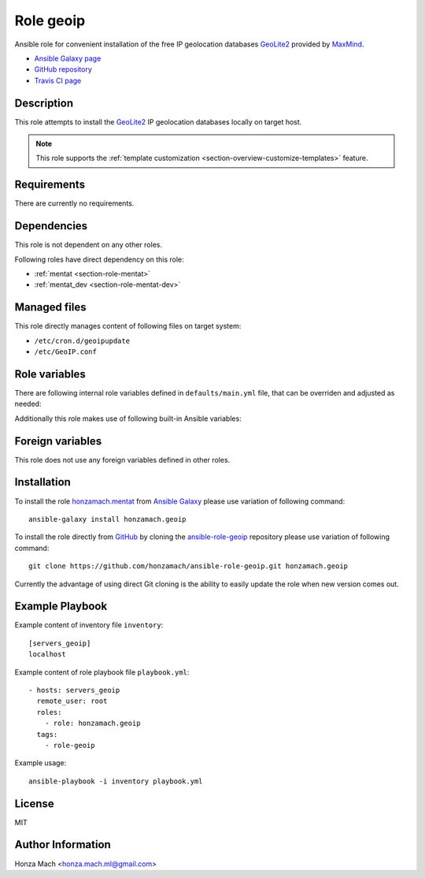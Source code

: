 .. _section-role-geoip:

Role **geoip**
================================================================================

Ansible role for convenient installation of the free IP geolocation databases 
`GeoLite2 <https://dev.maxmind.com/geoip/geoip2/geolite2/#Download_Access>`__ 
provided by `MaxMind <https://www.maxmind.com/en/home>`__.

* `Ansible Galaxy page <https://galaxy.ansible.com/honzamach/geoip>`__
* `GitHub repository <https://github.com/honzamach/ansible-role-geoip>`__
* `Travis CI page <https://travis-ci.org/honzamach/ansible-role-geoip>`__


Description
--------------------------------------------------------------------------------

This role attempts to install the `GeoLite2 <https://dev.maxmind.com/geoip/geoip2/geolite2/#Download_Access>`__
IP geolocation databases locally on target host.

.. note::

    This role supports the :ref:`template customization <section-overview-customize-templates>` feature.


Requirements
--------------------------------------------------------------------------------

There are currently no requirements.


Dependencies
--------------------------------------------------------------------------------

This role is not dependent on any other roles.

Following roles have direct dependency on this role:

* :ref:`mentat <section-role-mentat>`
* :ref:`mentat_dev <section-role-mentat-dev>`


Managed files
--------------------------------------------------------------------------------

This role directly manages content of following files on target system:

* ``/etc/cron.d/geoipupdate``
* ``/etc/GeoIP.conf``


Role variables
--------------------------------------------------------------------------------

There are following internal role variables defined in ``defaults/main.yml`` file,
that can be overriden and adjusted as needed:

.. envvar:: hm_geoip__package_url

    Default URL of the Deb package from which to install the geoipupdate utility.

    * *Datatype:* ``string``
    * *Default:* ``https://github.com/maxmind/geoipupdate/releases/download/v4.1.5/geoipupdate_4.1.5_linux_amd64.deb``

.. envvar:: hm_geoip__account_id

    Your MaxMind account unique identifier (numeric).

    * *Datatype:* ``integer``
    * *Default:* undefined

.. envvar:: hm_geoip__license_key

    Your MaxMind account license key. Make sure you have enabled the *Update* option during key creation.

    * *Datatype:* ``string``
    * *Default:* undefined

.. envvar:: hm_geoip__edition_ids

    List of requested IP geolocation database to be installed on target host.

    * *Datatype:* ``list of strings``
    * *Default:* ``["GeoLite2-ASN", "GeoLite2-City", "GeoLite2-Country"]``

.. envvar:: hm_geoip__database_directory

    The directory to store the database files.

    * *Datatype:* ``string``
    * *Default:* ``/usr/share/GeoIP``

Additionally this role makes use of following built-in Ansible variables:

.. envvar:: ansible_lsb['codename']

    Debian distribution codename is used for :ref:`template customization <section-overview-customize-templates>`
    feature.


Foreign variables
--------------------------------------------------------------------------------

This role does not use any foreign variables defined in other roles.


Installation
--------------------------------------------------------------------------------

To install the role `honzamach.mentat <https://galaxy.ansible.com/honzamach/geoip>`__
from `Ansible Galaxy <https://galaxy.ansible.com/>`__ please use variation of
following command::

    ansible-galaxy install honzamach.geoip

To install the role directly from `GitHub <https://github.com>`__ by cloning the
`ansible-role-geoip <https://github.com/honzamach/ansible-role-geoip>`__
repository please use variation of following command::

    git clone https://github.com/honzamach/ansible-role-geoip.git honzamach.geoip

Currently the advantage of using direct Git cloning is the ability to easily update
the role when new version comes out.


Example Playbook
--------------------------------------------------------------------------------

Example content of inventory file ``inventory``::

    [servers_geoip]
    localhost

Example content of role playbook file ``playbook.yml``::

    - hosts: servers_geoip
      remote_user: root
      roles:
        - role: honzamach.geoip
      tags:
        - role-geoip

Example usage::

    ansible-playbook -i inventory playbook.yml


License
--------------------------------------------------------------------------------

MIT


Author Information
--------------------------------------------------------------------------------

Honza Mach <honza.mach.ml@gmail.com>
